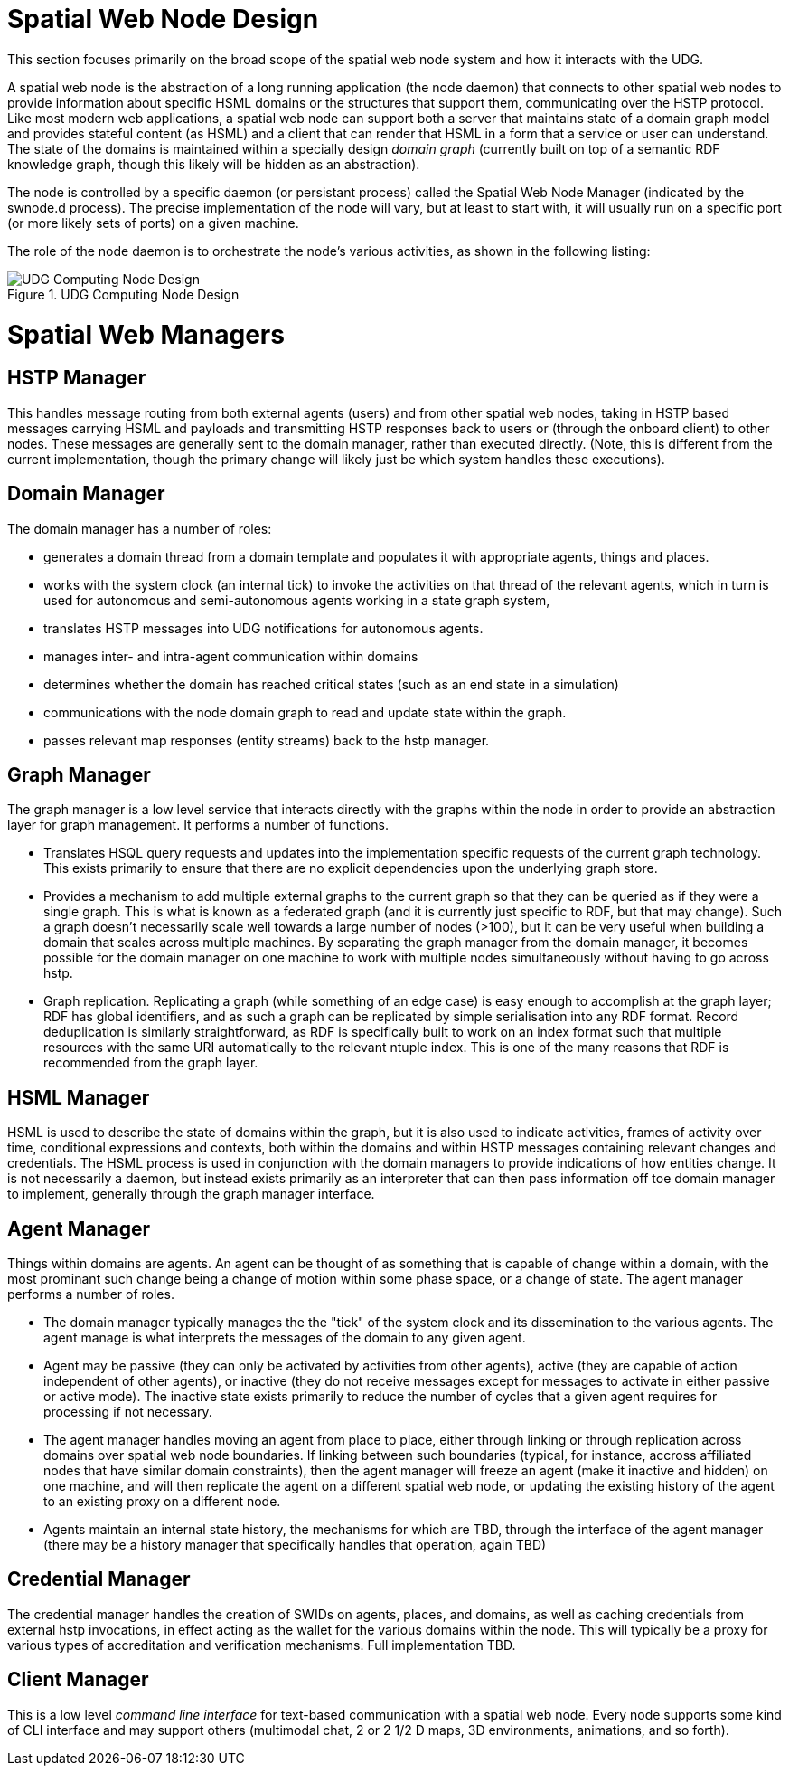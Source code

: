 ﻿= Spatial Web Node Design

This section focuses primarily on the broad scope of the spatial web node system
and how it interacts with the UDG.

A spatial web node is the abstraction of a long running application (the node
daemon) that connects to other spatial web nodes to provide information about
specific HSML domains or the structures that support them, communicating over
the HSTP protocol. Like most modern web applications, a spatial web node can
support both a server that maintains state of a domain graph model and provides
stateful content (as HSML) and a client that can render that HSML in a form that
a service or user can understand. The state of the domains is maintained within
a specially design ___domain graph___ (currently built on top of a semantic RDF
knowledge graph, though this likely will be hidden as an abstraction).

The node is controlled by a specific daemon (or persistant process) called the
Spatial Web Node Manager (indicated by the swnode.d process). The precise
implementation of the node will vary, but at least to start with, it will
usually run on a specific port (or more likely sets of ports) on a given
machine.

The role of the node daemon is to orchestrate the node's various activities, as shown in the following listing:

[[fig-udg-node-design]]
.UDG Computing Node Design
image::UDG_Node_Design.png[UDG Computing Node Design]

// [source,mermaid]
// ----
// ---
// config:
//     layout: elk
// ---
// graph LR
// nm["Node Manager (swnode.d)"]
// hstp["HSTP Manager (hstp.d)"]
// gm["Graph Manager (graph.d)"]
// dm["Domain Manager (domain.d)"]
// agent["Agent Manager (agent.d)"]
// hsml["HSML Manager (hsml.d)"]
// cred["Credential Manager (cred.d)"]
// client["Client Manager (swclient.d)"]
// nm <--> hstp & dm & cred & client
// hstp <--> dm & gm
// dm <--> gm & agent & hsml
//----

= Spatial Web Managers

== HSTP Manager

This handles message routing from both external agents (users) and from other
spatial web nodes, taking in HSTP based messages carrying HSML and payloads and
transmitting HSTP responses back to users or (through the onboard client) to
other nodes. These messages are generally sent to the domain manager, rather
than executed directly. (Note, this is different from the current
implementation, though the primary change will likely just be which system
handles these executions).

== Domain Manager

The domain manager has a number of roles:

* generates a domain thread from a domain template and populates it with
appropriate agents, things and places.

* works with the system clock (an internal tick) to invoke the activities on
that thread of the relevant agents, which in turn is used for autonomous and
semi-autonomous agents working in a state graph system,

* translates HSTP messages into UDG notifications for autonomous agents.

* manages inter- and intra-agent communication within domains

* determines whether the domain has reached critical states (such as an end
state in a simulation)

* communications with the node domain graph to read and update state within the
graph.

* passes relevant map responses (entity streams) back to the hstp manager.

== Graph Manager

The graph manager is a low level service that interacts directly with the graphs
within the node in order to provide an abstraction layer for graph management.
It performs a number of functions.

* Translates HSQL query requests and updates into the implementation specific
requests of the current graph technology. This exists primarily to ensure that
there are no explicit dependencies upon the underlying graph store.

* Provides a mechanism to add multiple external graphs to the current graph so
that they can be queried as if they were a single graph. This is what is known
as a federated graph (and it is currently just specific to RDF, but that may
change). Such a graph doesn't necessarily scale well towards a large number of
nodes (>100), but it can be very useful when building a domain that scales
across multiple machines. By separating the graph manager from the domain
manager, it becomes possible for the domain manager on one machine to work with
multiple nodes simultaneously without having to go across hstp.

* Graph replication. Replicating a graph (while something of an edge case) is
easy enough to accomplish at the graph layer; RDF has global identifiers, and as
such a graph can be replicated by simple serialisation into any RDF format.
Record deduplication is similarly straightforward, as RDF is specifically built
to work on an index format such that multiple resources with the same URI
automatically to the relevant ntuple index. This is one of the many reasons that
RDF is recommended from the graph layer.

== HSML Manager

HSML is used to describe the state of domains within the graph, but it is also
used to indicate activities, frames of activity over time, conditional
expressions and contexts, both within the domains and within HSTP messages
containing relevant changes and credentials. The HSML process is used in
conjunction with the domain managers to provide indications of how entities
change. It is not necessarily a daemon, but instead exists primarily as an
interpreter that can then pass information off toe domain manager to implement,
generally through the graph manager interface.

== Agent Manager

Things within domains are agents. An agent can be thought of as something that
is capable of change within a domain, with the most prominant such change being
a change of motion within some phase space, or a change of state. The agent
manager performs a number of roles.

* The domain manager typically manages the the "tick" of the system clock and
its dissemination to the various agents. The agent manage is what interprets the
messages of the domain to any given agent.

* Agent may be passive (they can only be activated by activities from other
agents), active (they are capable of action independent of other agents), or
inactive (they do not receive messages except for messages to activate in either
passive or active mode). The inactive state exists primarily to reduce the
number of cycles that a given agent requires for processing if not necessary.

* The agent manager handles moving an agent from place to place, either through
linking or through replication across domains over spatial web node boundaries.
If linking between such boundaries (typical, for instance, accross affiliated
nodes that have similar domain constraints), then the agent manager will freeze
an agent (make it inactive and hidden) on one machine, and will then replicate
the agent on a different spatial web node, or updating the existing history of
the agent to an existing proxy on a different node.

* Agents maintain an internal state history, the mechanisms for which are TBD,
through the interface of the agent manager (there may be a history manager that
specifically handles that operation, again TBD)

== Credential Manager

The credential manager handles the creation of SWIDs on agents, places, and
domains, as well as caching credentials from external hstp invocations, in
effect acting as the wallet for the various domains within the node. This will
typically be a proxy for various types of accreditation and verification
mechanisms. Full implementation TBD.

== Client Manager

This is a low level __command line interface__ for text-based communication with
a spatial web node. Every node supports some kind of CLI interface and may
support others (multimodal chat, 2 or 2 1/2 D maps, 3D environments, animations,
and so forth).
